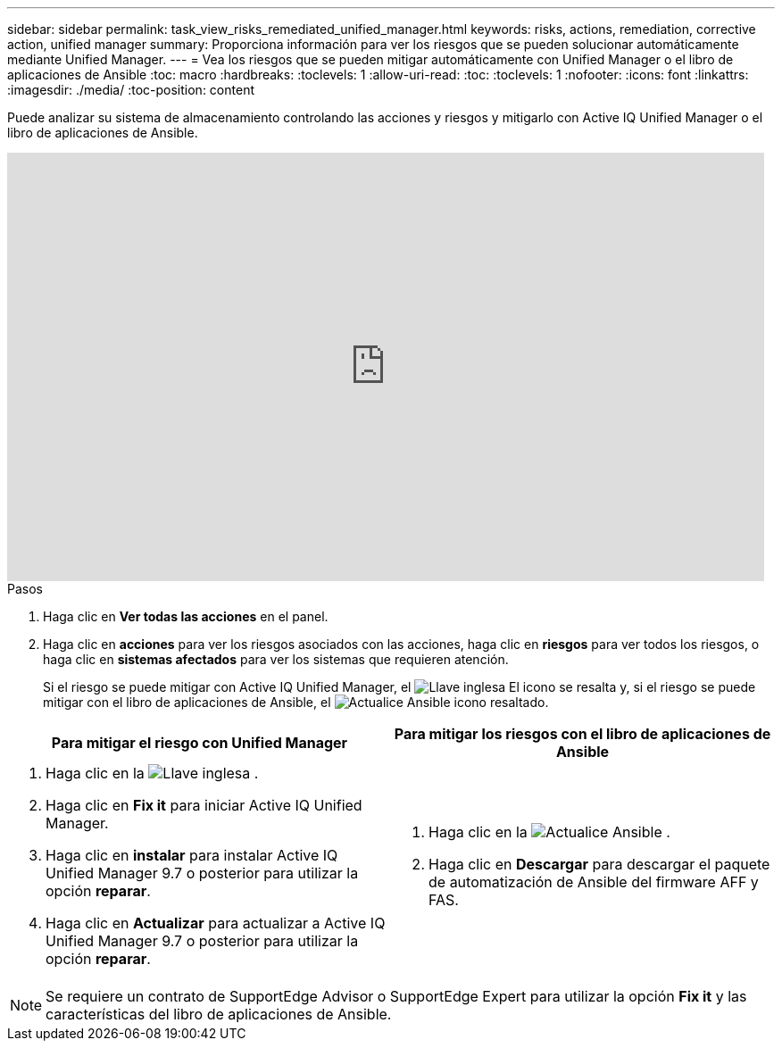 ---
sidebar: sidebar 
permalink: task_view_risks_remediated_unified_manager.html 
keywords: risks, actions, remediation, corrective action, unified manager 
summary: Proporciona información para ver los riesgos que se pueden solucionar automáticamente mediante Unified Manager. 
---
= Vea los riesgos que se pueden mitigar automáticamente con Unified Manager o el libro de aplicaciones de Ansible
:toc: macro
:hardbreaks:
:toclevels: 1
:allow-uri-read: 
:toc: 
:toclevels: 1
:nofooter: 
:icons: font
:linkattrs: 
:imagesdir: ./media/
:toc-position: content


[role="lead"]
Puede analizar su sistema de almacenamiento controlando las acciones y riesgos y mitigarlo con Active IQ Unified Manager o el libro de aplicaciones de Ansible.

video::XusFvXM7h-E[youtube,width=848,height=480]
.Pasos
. Haga clic en *Ver todas las acciones* en el panel.
. Haga clic en *acciones* para ver los riesgos asociados con las acciones, haga clic en *riesgos* para ver todos los riesgos, o haga clic en *sistemas afectados* para ver los sistemas que requieren atención.
+
Si el riesgo se puede mitigar con Active IQ Unified Manager, el image:spanner.png["Llave inglesa"] El icono se resalta y, si el riesgo se puede mitigar con el libro de aplicaciones de Ansible, el image:update_ansible.png["Actualice Ansible"] icono resaltado.



[cols="50,50"]
|===
| Para mitigar el riesgo con Unified Manager | Para mitigar los riesgos con el libro de aplicaciones de Ansible 


 a| 
. Haga clic en la image:spanner.png["Llave inglesa"] .
. Haga clic en *Fix it* para iniciar Active IQ Unified Manager.
. Haga clic en *instalar* para instalar Active IQ Unified Manager 9.7 o posterior para utilizar la opción *reparar*.
. Haga clic en *Actualizar* para actualizar a Active IQ Unified Manager 9.7 o posterior para utilizar la opción *reparar*.

 a| 
. Haga clic en la image:update_ansible.png["Actualice Ansible"] .
. Haga clic en *Descargar* para descargar el paquete de automatización de Ansible del firmware AFF y FAS.


|===

NOTE: Se requiere un contrato de SupportEdge Advisor o SupportEdge Expert para utilizar la opción *Fix it* y las características del libro de aplicaciones de Ansible.
